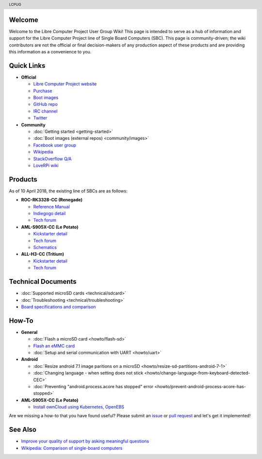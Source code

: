 .. moduleauthor:: JC Staudt <jc@staudt.io>

.. header:: LCPUG

.. figure:: https://cdn.rawgit.com/LibreComputerProjectUserGroup/wiki/feeec0f8/images/lcpugw3.png
    :align: center
    :alt: LCPUG Logo

Welcome
=======

Welcome to the Libre Computer Project User Group Wiki!
This page is intended to serve as a hub of information and support for the Libre Computer Project line of Single Board Computers (SBC).
This page is community-driven; the wiki contributors are not the official or final decision-makers of any production aspect of these products and are providing this information as a convenience to you.

Quick Links
===========

* **Official**

  * `Libre Computer Project website <https://libre.computer/>`__
  * `Purchase <https://libre.computer/purchase/>`__
  * `Boot images <http://share.loverpi.com/board/libre-computer-project/>`__
  * `GitHub repo <https://github.com/libre-computer-project>`__
  * `IRC channel <https://webchat.freenode.net/?channels=librecomputer>`__
  * `Twitter <https://twitter.com/librecomputer/>`__

* **Community**

  * :doc:`Getting started <getting-started>`
  * :doc:`Boot images (external repos) <community/images>`
  * `Facebook user group <https://www.facebook.com/groups/356363581444452/>`__
  * `Wikipedia <https://en.wikipedia.org/wiki/Libre_Computer_Project>`__
  * `StackOverflow Q/A <https://stackoverflow.com/questions/tagged/librecomputer>`__
  * `LoveRPi wiki <http://wiki.loverpi.com/sbc-brand:libre-computer>`__

Products
========

As of 10 April 2018, the existing line of SBCs are as follows:

* **ROC-RK3328-CC (Renegade)**

  * `Reference Manual <http://roc-rk3328-cc.readthedocs.io>`_
  * `Indiegogo detail <https://www.indiegogo.com/projects/renegade-arm-computer-with-usb-3-on-android-linux-computers#/>`__
  * `Tech forum <http://forum.loverpi.com/categories/libre-computer-board-roc-rk3328-cc>`__
  
* **AML-S905X-CC (Le Potato)**

  * `Kickstarter detail <https://www.kickstarter.com/projects/librecomputer/libre-computer-board-next-gen-4k-sbc-dev-board-for>`__
  * `Tech forum <http://forum.loverpi.com/categories/libre-computer-board-aml-s905x-cc>`__
  * `Schematics <https://drive.google.com/file/d/0B1Rq7NcD_39QYnltdGtWWEFvS0U/view>`__
  
* **ALL-H3-CC (Tritium)**

  * `Kickstarter detail <https://www.kickstarter.com/projects/librecomputer/libre-computer-board-tritium-sbc-linux-android-7-n>`__
  * `Tech forum <http://forum.loverpi.com/categories/libre-computer-board-all-h3-cc>`__

Technical Documents
===================

* :doc:`Supported microSD cards <technical/sdcard>`
* :doc:`Troubleshooting <technical/troubleshooting>`
* `Board specifications and comparison <https://docs.google.com/spreadsheets/d/1GuB_AInWH0PTC0kyX1ulTQqlnBVnZSCKzQ-KqV7CX4s>`_

How-To
======

* **General**

  * :doc:`Flash a microSD card <howto/flash-sd>`
  * `Flash an eMMC card <https://docs.google.com/presentation/d/1gP-8njKQg6WE3p9HOU55m39NyLyq6IBa0Ukww5N15IU>`_
  * :doc:`Setup and serial communication with UART <howto/uart>`

* **Android**

  * :doc:`Resize android 7.1 image paritions on a microSD <howto/resize-sd-partitions-android-7-1>`
  * :doc:`Changing language - when setting does not stick <howto/change-language-from-keyboard-detected-CEC>`
  * :doc:`Preventing "android.process.acore has stopped" error <howto/prevent-android-process-acore-has-stopped>`

* **AML-S905X-CC (Le Potato)**

  * `Install ownCloud using Kubernetes, OpenEBS <http://containerized.me/arming-kubernetes-with-openebs-1>`_

Are we missing a how-to that you have found useful? Please submit an `issue <https://github.com/LibreComputerProjectUserGroup/wiki/issues>`_ or `pull request <https://github.com/LibreComputerProjectUserGroup/wiki/pulls>`_ and let's get it implemented!

See Also
========

* `Improve your quality of support by asking meaningful questions <https://stackoverflow.com/help/how-to-ask>`_
* `Wikipedia: Comparison of single-board computers <https://en.wikipedia.org/wiki/Comparison_of_single-board_computers>`_
